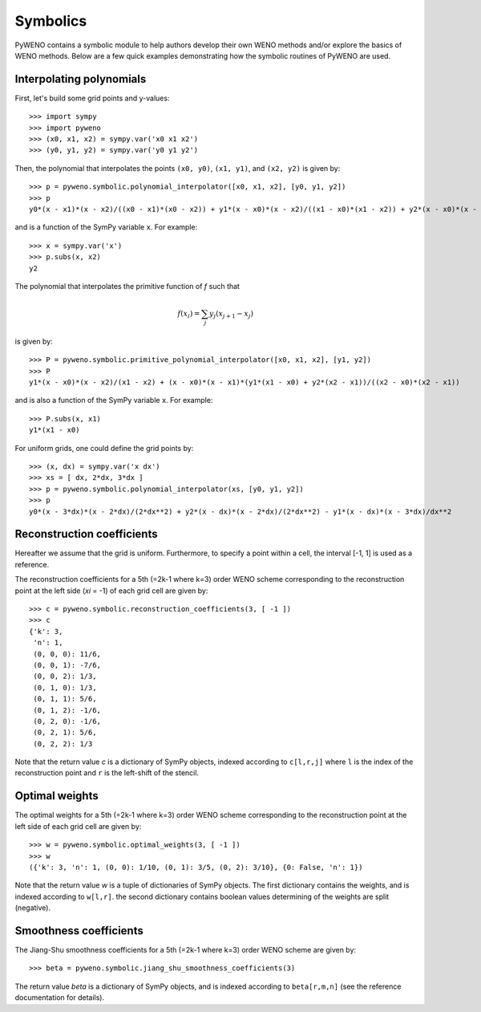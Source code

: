 Symbolics
=========

PyWENO contains a symbolic module to help authors develop their own
WENO methods and/or explore the basics of WENO methods.  Below are a
few quick examples demonstrating how the symbolic routines of PyWENO
are used.


Interpolating polynomials
-------------------------

First, let's build some grid points and y-values::

  >>> import sympy
  >>> import pyweno
  >>> (x0, x1, x2) = sympy.var('x0 x1 x2')
  >>> (y0, y1, y2) = sympy.var('y0 y1 y2')

Then, the polynomial that interpolates the points ``(x0, y0)``, ``(x1,
y1)``, and ``(x2, y2)`` is given by::

  >>> p = pyweno.symbolic.polynomial_interpolator([x0, x1, x2], [y0, y1, y2])
  >>> p
  y0*(x - x1)*(x - x2)/((x0 - x1)*(x0 - x2)) + y1*(x - x0)*(x - x2)/((x1 - x0)*(x1 - x2)) + y2*(x - x0)*(x - x1)/((x2 - x0)*(x2 - x1))

and is a function of the SymPy variable ``x``.  For example::

  >>> x = sympy.var('x')
  >>> p.subs(x, x2)
  y2


The polynomial that interpolates the primitive function of *f* such
that

.. math::

  f(x_i) = \sum_j y_j (x_{j+1} - x_{j})

is given by::

  >>> P = pyweno.symbolic.primitive_polynomial_interpolator([x0, x1, x2], [y1, y2])
  >>> P
  y1*(x - x0)*(x - x2)/(x1 - x2) + (x - x0)*(x - x1)*(y1*(x1 - x0) + y2*(x2 - x1))/((x2 - x0)*(x2 - x1))

and is also a function of the SymPy variable ``x``.  For example::

  >>> P.subs(x, x1)
  y1*(x1 - x0)

For uniform grids, one could define the grid points by::

  >>> (x, dx) = sympy.var('x dx')
  >>> xs = [ dx, 2*dx, 3*dx ]
  >>> p = pyweno.symbolic.polynomial_interpolator(xs, [y0, y1, y2])
  >>> p
  y0*(x - 3*dx)*(x - 2*dx)/(2*dx**2) + y2*(x - dx)*(x - 2*dx)/(2*dx**2) - y1*(x - dx)*(x - 3*dx)/dx**2


Reconstruction coefficients
---------------------------

Hereafter we assume that the grid is uniform.  Furthermore, to specify
a point within a cell, the interval [-1, 1] is used as a reference.

The reconstruction coefficients for a 5th (=2k-1 where k=3) order WENO
scheme corresponding to the reconstruction point at the left side
(*xi* = -1) of each grid cell are given by::

  >>> c = pyweno.symbolic.reconstruction_coefficients(3, [ -1 ])
  >>> c
  {'k': 3,
   'n': 1,
   (0, 0, 0): 11/6,
   (0, 0, 1): -7/6,
   (0, 0, 2): 1/3,
   (0, 1, 0): 1/3,
   (0, 1, 1): 5/6,
   (0, 1, 2): -1/6,
   (0, 2, 0): -1/6,
   (0, 2, 1): 5/6,
   (0, 2, 2): 1/3

Note that the return value *c* is a dictionary of SymPy objects,
indexed according to ``c[l,r,j]`` where ``l`` is the index of the
reconstruction point and ``r`` is the left-shift of the stencil.


Optimal weights
---------------

The optimal weights for a 5th (=2k-1 where k=3) order WENO scheme
corresponding to the reconstruction point at the left side of each
grid cell are given by::

  >>> w = pyweno.symbolic.optimal_weights(3, [ -1 ])
  >>> w
  ({'k': 3, 'n': 1, (0, 0): 1/10, (0, 1): 3/5, (0, 2): 3/10}, {0: False, 'n': 1})

Note that the return value *w* is a tuple of dictionaries of SymPy
objects.  The first dictionary contains the weights, and is indexed
according to ``w[l,r]``.  the second dictionary contains boolean
values determining of the weights are split (negative).


Smoothness coefficients
-----------------------

The Jiang-Shu smoothness coefficients for a 5th (=2k-1 where k=3)
order WENO scheme are given by::

  >>> beta = pyweno.symbolic.jiang_shu_smoothness_coefficients(3)

The return value *beta* is a dictionary of SymPy objects, and is
indexed according to ``beta[r,m,n]`` (see the reference documentation
for details).
